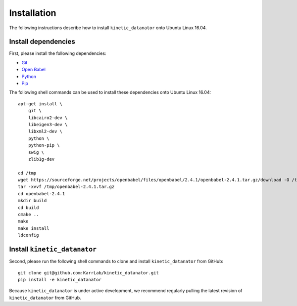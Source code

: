 Installation
============
The following instructions describe how to install ``kinetic_datanator`` onto Ubuntu Linux 16.04.

Install dependencies
--------------------
First, please install the following dependencies:

* `Git <https://git-scm.com>`_
* `Open Babel <http://openbabel.org>`_
* `Python <https://www.python.org>`_
* `Pip <https://pip.pypa.io>`_

The following shell commands can be used to install these dependencies onto Ubuntu Linux 16.04::

    apt-get install \
        git \
        libcairo2-dev \
        libeigen3-dev \
        libxml2-dev \
        python \
        python-pip \
        swig \
        zlib1g-dev

    cd /tmp
    wget https://sourceforge.net/projects/openbabel/files/openbabel/2.4.1/openbabel-2.4.1.tar.gz/download -O /tmp/openbabel-2.4.1.tar.gz
    tar -xvvf /tmp/openbabel-2.4.1.tar.gz
    cd openbabel-2.4.1
    mkdir build
    cd build
    cmake ..
    make
    make install
    ldconfig


Install ``kinetic_datanator``
-----------------------------
Second, please run the following shell commands to clone and install ``kinetic_datanator`` from GitHub::

    git clone git@github.com:KarrLab/kinetic_datanator.git
    pip install -e kinetic_datanator
    
Because ``kinetic_datanator`` is under active development, we recommend regularly pulling the latest revision of ``kinetic_datanator`` from GitHub.
